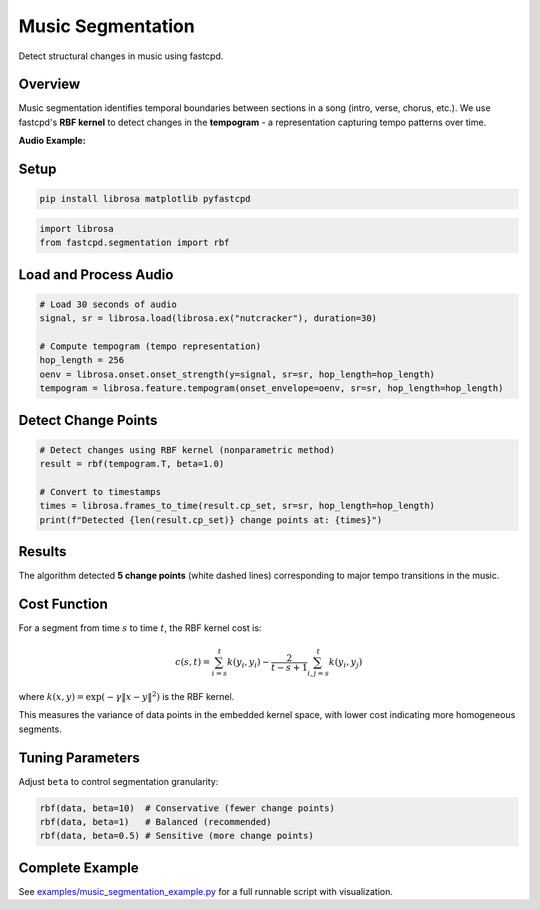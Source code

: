 Music Segmentation
==================

Detect structural changes in music using fastcpd.

Overview
--------

Music segmentation identifies temporal boundaries between sections in a song (intro, verse, chorus, etc.).
We use fastcpd's **RBF kernel** to detect changes in the **tempogram** - a representation capturing tempo patterns over time.

**Audio Example:**

.. raw:: html

   <audio controls style="width: 100%; max-width: 600px; margin-bottom: 10px;">
     <source src="../../_static/nutcracker_30s.wav" type="audio/wav">
     <source src="../../_static/nutcracker_30s.ogg" type="audio/ogg">
     Your browser does not support the audio element.
   </audio>
   <p style="font-size: 0.9em; color: #666; margin-top: 5px;">
   Dance of the Sugar Plum Fairy by Tchaikovsky (30 seconds)
   </p>

Setup
-----

.. code-block:: bash

   pip install librosa matplotlib pyfastcpd

.. code-block:: python

   import librosa
   from fastcpd.segmentation import rbf

Load and Process Audio
-----------------------

.. code-block:: python

   # Load 30 seconds of audio
   signal, sr = librosa.load(librosa.ex("nutcracker"), duration=30)

   # Compute tempogram (tempo representation)
   hop_length = 256
   oenv = librosa.onset.onset_strength(y=signal, sr=sr, hop_length=hop_length)
   tempogram = librosa.feature.tempogram(onset_envelope=oenv, sr=sr, hop_length=hop_length)

.. image:: ../../docs/images/music_segmentation/music_segmentation_tempogram.png
   :alt: Tempogram representation
   :align: center
   :width: 100%

Detect Change Points
--------------------

.. code-block:: python

   # Detect changes using RBF kernel (nonparametric method)
   result = rbf(tempogram.T, beta=1.0)

   # Convert to timestamps
   times = librosa.frames_to_time(result.cp_set, sr=sr, hop_length=hop_length)
   print(f"Detected {len(result.cp_set)} change points at: {times}")

Results
-------

.. image:: ../../docs/images/music_segmentation/music_segmentation_result.png
   :alt: Detected change points on tempogram
   :align: center
   :width: 100%

The algorithm detected **5 change points** (white dashed lines) corresponding to major tempo transitions in the music.

Cost Function
-------------

For a segment from time :math:`s` to time :math:`t`, the RBF kernel cost is:

.. math::

   c(s,t) = \sum_{i=s}^{t} k(y_i, y_i) - \frac{2}{t-s+1} \sum_{i,j=s}^{t} k(y_i, y_j)

where :math:`k(x, y) = \exp(-\gamma \|x - y\|^2)` is the RBF kernel.

This measures the variance of data points in the embedded kernel space, with lower cost indicating more homogeneous segments.

Tuning Parameters
-----------------

Adjust ``beta`` to control segmentation granularity:

.. code-block:: python

   rbf(data, beta=10)  # Conservative (fewer change points)
   rbf(data, beta=1)   # Balanced (recommended)
   rbf(data, beta=0.5) # Sensitive (more change points)

Complete Example
----------------

See `examples/music_segmentation_example.py <https://github.com/zhangxiany-tamu/fastcpd_Python/blob/main/examples/music_segmentation_example.py>`_ for a full runnable script with visualization.
